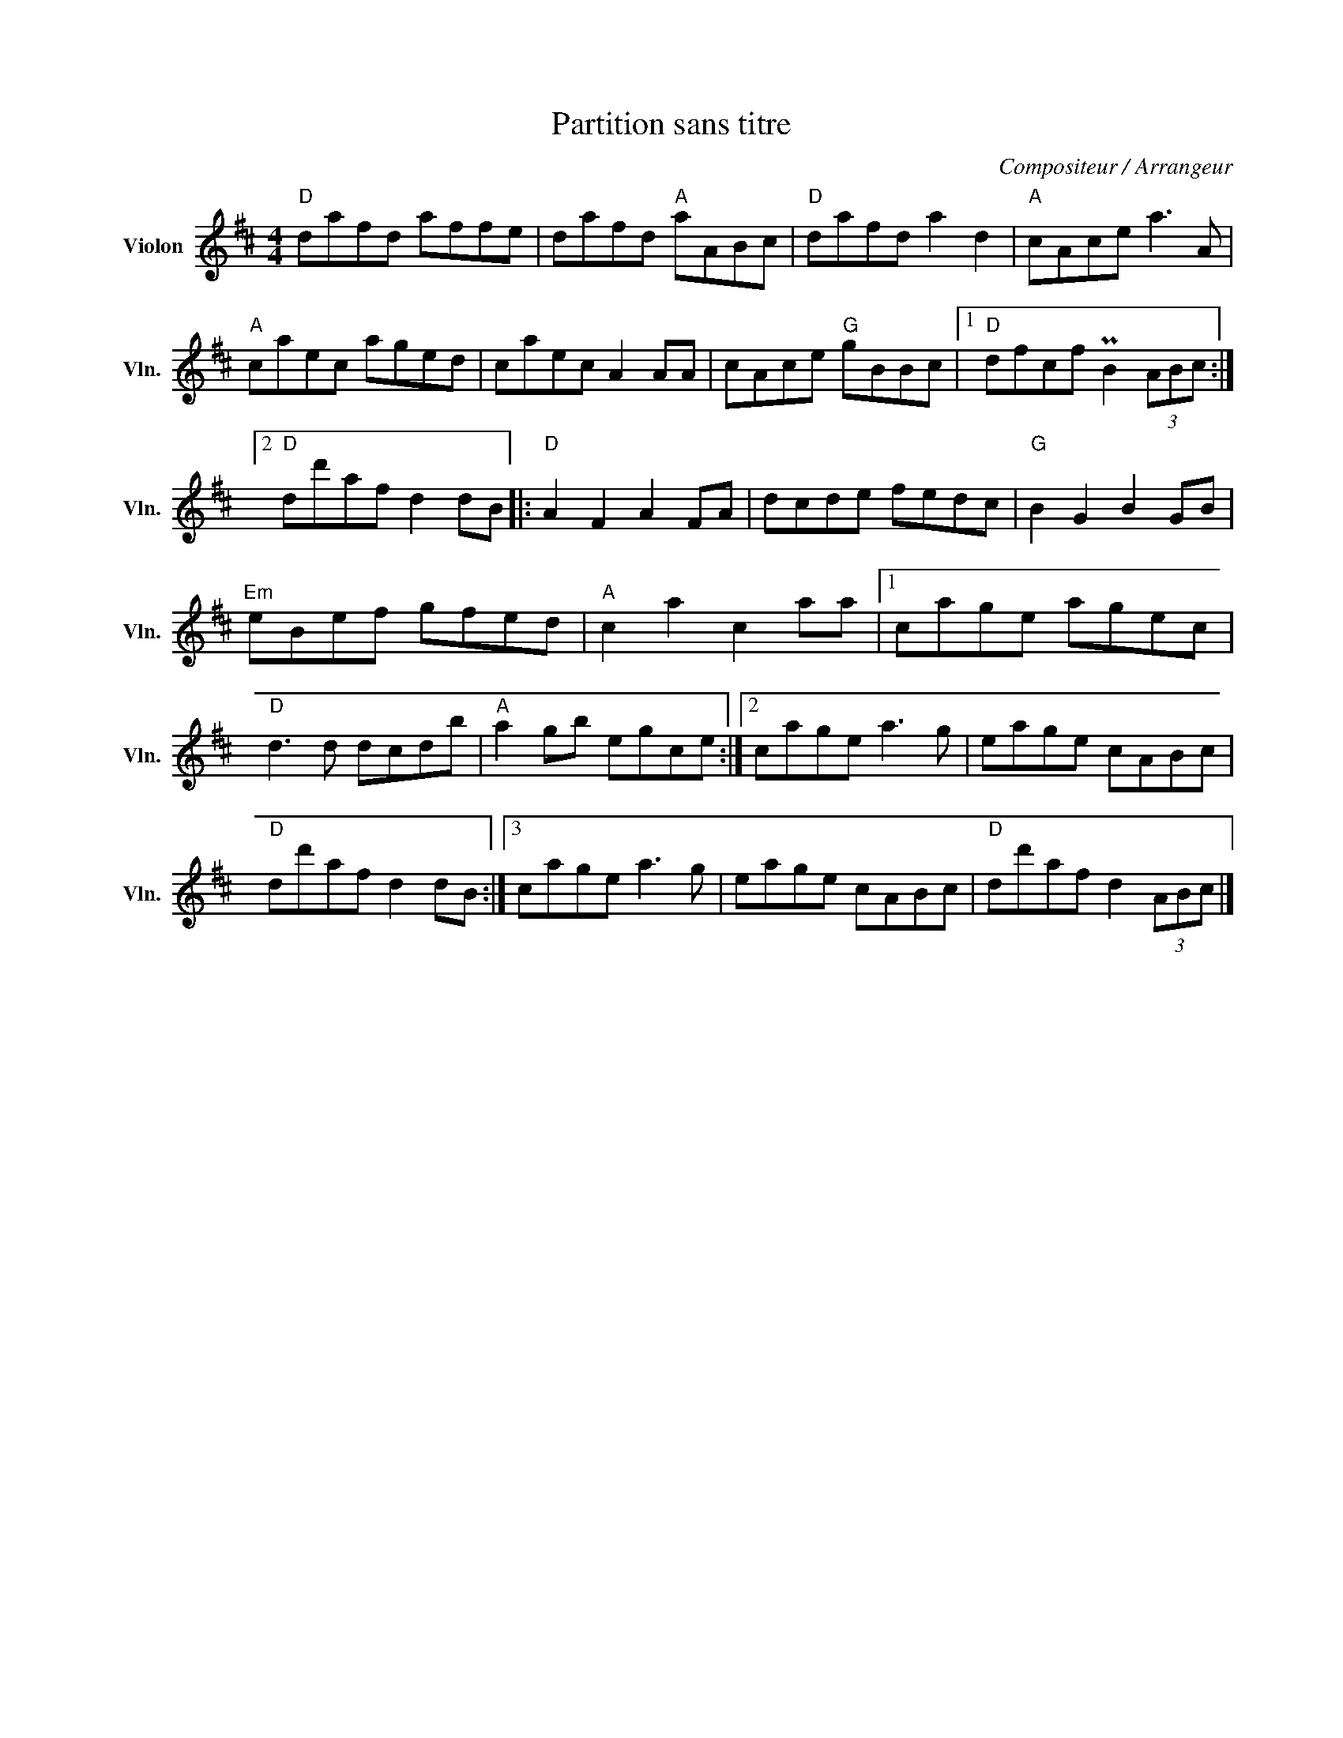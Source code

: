X:1
T:Partition sans titre
C:Compositeur / Arrangeur
L:1/8
M:4/4
I:linebreak $
K:D
V:1 treble nm="Violon" snm="Vln."
V:1
"D" dafd affe | dafd"A" aABc |"D" dafd a2 d2 |"A" cAce a3 A |"A" caec aged | caec A2 AA | %6
 cAce"G" gBBc |1"D" dfcf PB2 (3ABc :|2"D" dd'af d2 dB |:"D" A2 F2 A2 FA | dcde fedc | %11
"G" B2 G2 B2 GB |"Em" eBef gfed |"A" c2 a2 c2 aa |1 cage agec |"D" d3 d dcdb |"A" a2 gb egce :|2 %17
 cage a3 g | eage cABc |"D" dd'af d2 dB :|3 cage a3 g | eage cABc |"D" dd'af d2 (3ABc |] %23
